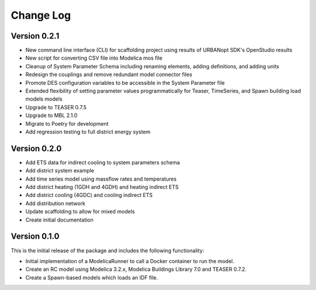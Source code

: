 Change Log
==========

Version 0.2.1
-------------
* New command line interface (CLI) for scaffolding project using results of URBANopt SDK's OpenStudio results
* New script for converting CSV file into Modelica mos file
* Cleanup of System Parameter Schema including renaming elements, adding definitions, and adding units
* Redesign the couplings and remove redundant model connector files
* Promote DES configuration variables to be accessible in the System Parameter file
* Extended flexibility of setting parameter values programmatically for Teaser, TimeSeries, and Spawn building load models models
* Upgrade to TEASER 0.7.5
* Upgrade to MBL 2.1.0
* Migrate to Poetry for development
* Add regression testing to full district energy system

Version 0.2.0
-------------
* Add ETS data for indirect cooling to system parameters schema
* Add district system example
* Add time series model using massflow rates and temperatures
* Add district heating (1GDH and 4GDH) and heating indirect ETS
* Add district cooling (4GDC) and cooling indirect ETS
* Add distribution network
* Update scaffolding to allow for mixed models
* Create initial documentation

Version 0.1.0
-------------

This is the initial release of the package and includes the following functionality:

* Initial implementation of a ModelicaRunner to call a Docker container to run the model.
* Create an RC model using Modelica 3.2.x, Modelica Buildings Library 7.0 and TEASER 0.7.2.
* Create a Spawn-based models which loads an IDF file.
